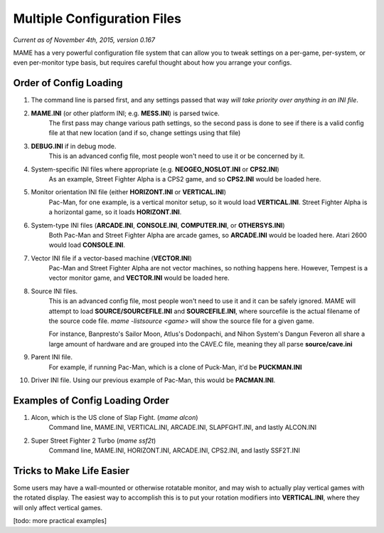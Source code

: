 Multiple Configuration Files
============================

*Current as of November 4th, 2015, version 0.167*

MAME has a very powerful configuration file system that can allow you to tweak settings on a per-game, per-system, or even per-monitor type basis, but requires careful thought about how you arrange your configs.

.. _advanced-multi-CFG:

Order of Config Loading
-----------------------

1. The command line is parsed first, and any settings passed that way *will take priority over anything in an INI file*.
2. **MAME.INI** (or other platform INI; e.g. **MESS.INI**) is parsed twice.
    The first pass may change various path settings, so the second pass is done to see if there is a valid config file at that new location (and if so, change settings using that file)
3. **DEBUG.INI** if in debug mode.
    This is an advanced config file, most people won't need to use it or be concerned by it. 
4. System-specific INI files where appropriate (e.g. **NEOGEO_NOSLOT.INI** or **CPS2.INI**)
    As an example, Street Fighter Alpha is a CPS2 game, and so **CPS2.INI** would be loaded here.
5. Monitor orientation INI file (either **HORIZONT.INI** or **VERTICAL.INI**)
    Pac-Man, for one example, is a vertical monitor setup, so it would load **VERTICAL.INI**. Street Fighter Alpha is a horizontal game, so it loads **HORIZONT.INI**.
6. System-type INI files (**ARCADE.INI**, **CONSOLE.INI**, **COMPUTER.INI**, or **OTHERSYS.INI**)
    Both Pac-Man and Street Fighter Alpha are arcade games, so **ARCADE.INI** would be loaded here. Atari 2600 would load **CONSOLE.INI**.
7. Vector INI file if a vector-based machine (**VECTOR.INI**)
    Pac-Man and Street Fighter Alpha are not vector machines, so nothing happens here. However, Tempest is a vector monitor game, and **VECTOR.INI** would be loaded here.
8. Source INI files. 
    This is an advanced config file, most people won't need to use it and it can be safely ignored.
    MAME will attempt to load **SOURCE/SOURCEFILE.INI** and **SOURCEFILE.INI**, where sourcefile is the actual filename of the source code file.
    *mame -listsource <game>* will show the source file for a given game.

    For instance, Banpresto's Sailor Moon, Atlus's Dodonpachi, and Nihon System's Dangun Feveron all share a large amount of hardware and are grouped into the CAVE.C file, meaning they all parse **source/cave.ini**
9. Parent INI file.
    For example, if running Pac-Man, which is a clone of Puck-Man, it'd be **PUCKMAN.INI**
10. Driver INI file.
    Using our previous example of Pac-Man, this would be **PACMAN.INI**.


Examples of Config Loading Order
--------------------------------

1. Alcon, which is the US clone of Slap Fight. (*mame alcon*)
    Command line, MAME.INI, VERTICAL.INI, ARCADE.INI, SLAPFGHT.INI, and lastly ALCON.INI

2. Super Street Fighter 2 Turbo (*mame ssf2t*)
    Command line, MAME.INI, HORIZONT.INI, ARCADE.INI, CPS2.INI, and lastly SSF2T.INI


Tricks to Make Life Easier
--------------------------

Some users may have a wall-mounted or otherwise rotatable monitor, and may wish to actually play vertical games with the rotated display. The easiest way to accomplish this is to put your rotation modifiers into **VERTICAL.INI**, where they will only affect vertical games.

[todo: more practical examples]
